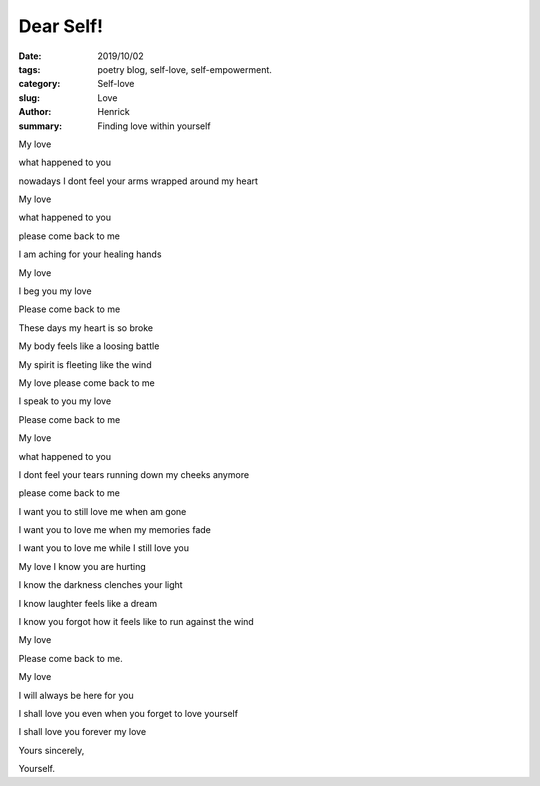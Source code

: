 Dear Self!
###################

:date: 2019/10/02
:tags: poetry blog, self-love, self-empowerment.
:category: Self-love
:slug: Love
:author: Henrick
:summary: Finding love within yourself

My love

what happened to you 

nowadays I dont feel your arms wrapped around my heart

My love 

what happened to you 

please come back to me

I am aching for your healing hands



My love

I beg you my love

Please come back to me

These days my heart is so broke

My body feels like a loosing battle

My spirit is fleeting like the wind

My love please come back to me

I speak to you my love

Please come back to me



My love

what happened to you

I dont feel your tears running down my cheeks anymore

please come back to me

I want you to still love me when am gone

I want you to love me when my memories fade

I want you to love me while I still love you



My love I know you are hurting

I know the darkness clenches your light

I know laughter feels like a dream

I know you forgot how it feels like to run against the wind

My love 

Please come back to me.



My love 

I will always be here for you

I shall love you even when you forget to love yourself

I shall love you forever my love

Yours sincerely,

Yourself.
